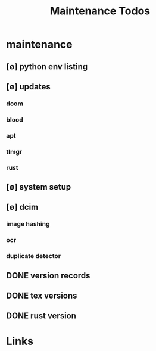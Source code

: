 #+TITLE: Maintenance Todos
#+STARTUP: agenda

* maintenance
** [∅] python env listing
** [∅] updates
*** doom
*** blood
*** apt
*** tlmgr
*** rust
** [∅] system setup
** [∅] dcim
*** image hashing
*** ocr
*** duplicate detector
** DONE version records
** DONE tex versions
** DONE rust version


* Links
